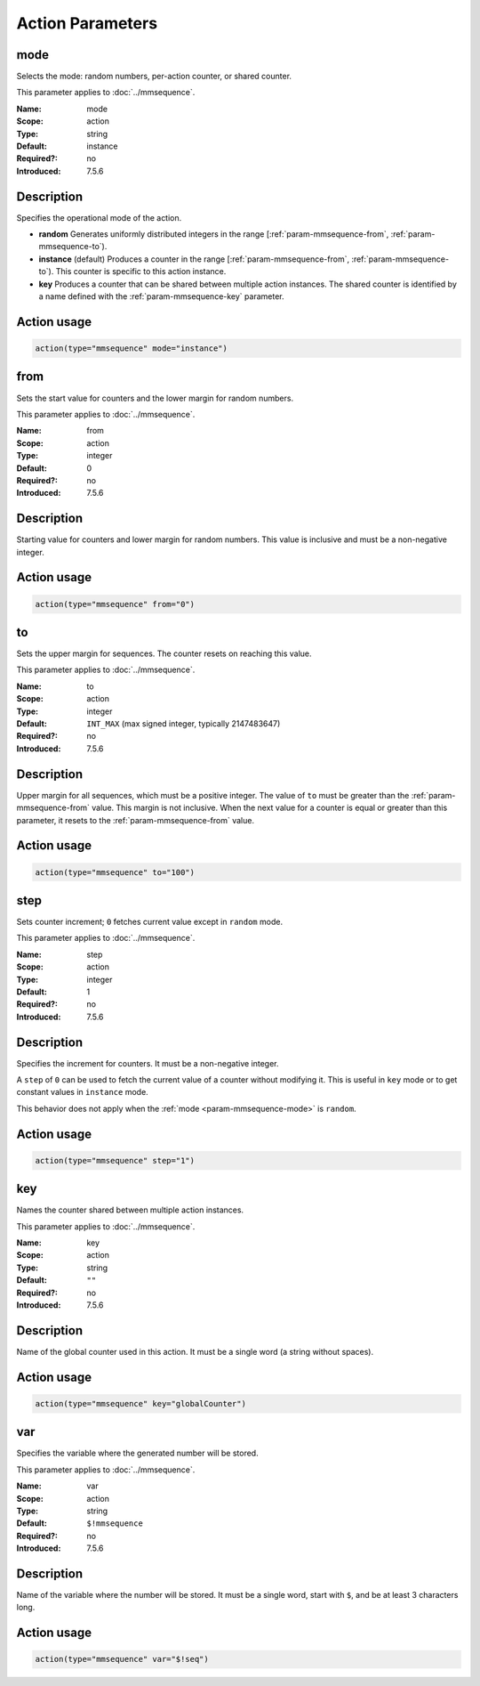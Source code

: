 .. meta::
   :tag: module:mmsequence
   :tag: category:action

.. This file lists parameters for the deprecated mmsequence action.

Action Parameters
=================

.. _param-mmsequence-mode:
.. _mmsequence.parameter.action.mode:

.. meta::
   :tag: module:mmsequence
   :tag: parameter:mode

mode
~~~~

.. index::
   single: mmsequence; mode
   single: mode

.. mmsequence-mode-summary-start
.. summary-start

Selects the mode: random numbers, per-action counter, or shared counter.

.. summary-end
.. mmsequence-mode-summary-end

This parameter applies to :doc:`../mmsequence`.

:Name: mode
:Scope: action
:Type: string
:Default: instance
:Required?: no
:Introduced: 7.5.6

Description
~~~~~~~~~~~
Specifies the operational mode of the action.

* **random**
  Generates uniformly distributed integers in the range
  [:ref:`param-mmsequence-from`, :ref:`param-mmsequence-to`).
* **instance** (default)
  Produces a counter in the range
  [:ref:`param-mmsequence-from`, :ref:`param-mmsequence-to`). This
  counter is specific to this action instance.
* **key**
  Produces a counter that can be shared between multiple action
  instances. The shared counter is identified by a name defined with the
  :ref:`param-mmsequence-key` parameter.

Action usage
~~~~~~~~~~~~
.. _param-mmsequence-action-mode:
.. _mmsequence.parameter.action.mode-usage:

.. code-block:: rsyslog

   action(type="mmsequence" mode="instance")


.. _param-mmsequence-from:
.. _mmsequence.parameter.action.from:

.. meta::
   :tag: module:mmsequence
   :tag: parameter:from

from
~~~~

.. index::
   single: mmsequence; from
   single: from

.. mmsequence-from-summary-start
.. summary-start

Sets the start value for counters and the lower margin for random numbers.

.. summary-end
.. mmsequence-from-summary-end

This parameter applies to :doc:`../mmsequence`.

:Name: from
:Scope: action
:Type: integer
:Default: 0
:Required?: no
:Introduced: 7.5.6

Description
~~~~~~~~~~~
Starting value for counters and lower margin for random numbers. This value
is inclusive and must be a non-negative integer.

Action usage
~~~~~~~~~~~~
.. _param-mmsequence-action-from:
.. _mmsequence.parameter.action.from-usage:

.. code-block:: rsyslog

   action(type="mmsequence" from="0")


.. _param-mmsequence-to:
.. _mmsequence.parameter.action.to:

.. meta::
   :tag: module:mmsequence
   :tag: parameter:to

to
~~

.. index::
   single: mmsequence; to
   single: to

.. mmsequence-to-summary-start
.. summary-start

Sets the upper margin for sequences. The counter resets on reaching this value.

.. summary-end
.. mmsequence-to-summary-end

This parameter applies to :doc:`../mmsequence`.

:Name: to
:Scope: action
:Type: integer
:Default: ``INT_MAX`` (max signed integer, typically 2147483647)
:Required?: no
:Introduced: 7.5.6

Description
~~~~~~~~~~~
Upper margin for all sequences, which must be a positive integer.
The value of ``to`` must be greater than the :ref:`param-mmsequence-from`
value. This margin is not inclusive. When the next value for a counter is
equal or greater than this parameter, it resets to the
:ref:`param-mmsequence-from` value.

Action usage
~~~~~~~~~~~~
.. _param-mmsequence-action-to:
.. _mmsequence.parameter.action.to-usage:

.. code-block:: rsyslog

   action(type="mmsequence" to="100")


.. _param-mmsequence-step:
.. _mmsequence.parameter.action.step:

.. meta::
   :tag: module:mmsequence
   :tag: parameter:step

step
~~~~

.. index::
   single: mmsequence; step
   single: step

.. mmsequence-step-summary-start
.. summary-start

Sets counter increment; ``0`` fetches current value except in ``random`` mode.

.. summary-end
.. mmsequence-step-summary-end

This parameter applies to :doc:`../mmsequence`.

:Name: step
:Scope: action
:Type: integer
:Default: 1
:Required?: no
:Introduced: 7.5.6

Description
~~~~~~~~~~~
Specifies the increment for counters. It must be a non-negative integer.

A ``step`` of ``0`` can be used to fetch the current value of a counter
without modifying it. This is useful in ``key`` mode or to get constant
values in ``instance`` mode.

This behavior does not apply when the :ref:`mode <param-mmsequence-mode>` is
``random``.

Action usage
~~~~~~~~~~~~
.. _param-mmsequence-action-step:
.. _mmsequence.parameter.action.step-usage:

.. code-block:: rsyslog

   action(type="mmsequence" step="1")


.. _param-mmsequence-key:
.. _mmsequence.parameter.action.key:

.. meta::
   :tag: module:mmsequence
   :tag: parameter:key

key
~~~

.. index::
   single: mmsequence; key
   single: key

.. mmsequence-key-summary-start
.. summary-start

Names the counter shared between multiple action instances.

.. summary-end
.. mmsequence-key-summary-end

This parameter applies to :doc:`../mmsequence`.

:Name: key
:Scope: action
:Type: string
:Default: ``""``
:Required?: no
:Introduced: 7.5.6

Description
~~~~~~~~~~~
Name of the global counter used in this action.
It must be a single word (a string without spaces).

Action usage
~~~~~~~~~~~~
.. _param-mmsequence-action-key:
.. _mmsequence.parameter.action.key-usage:

.. code-block:: rsyslog

   action(type="mmsequence" key="globalCounter")


.. _param-mmsequence-var:
.. _mmsequence.parameter.action.var:

.. meta::
   :tag: module:mmsequence
   :tag: parameter:var

var
~~~

.. index::
   single: mmsequence; var
   single: var

.. mmsequence-var-summary-start
.. summary-start

Specifies the variable where the generated number will be stored.

.. summary-end
.. mmsequence-var-summary-end

This parameter applies to :doc:`../mmsequence`.

:Name: var
:Scope: action
:Type: string
:Default: ``$!mmsequence``
:Required?: no
:Introduced: 7.5.6

Description
~~~~~~~~~~~
Name of the variable where the number will be stored. It must be a single
word, start with ``$``, and be at least 3 characters long.

Action usage
~~~~~~~~~~~~
.. _param-mmsequence-action-var:
.. _mmsequence.parameter.action.var-usage:

.. code-block:: rsyslog

   action(type="mmsequence" var="$!seq")

